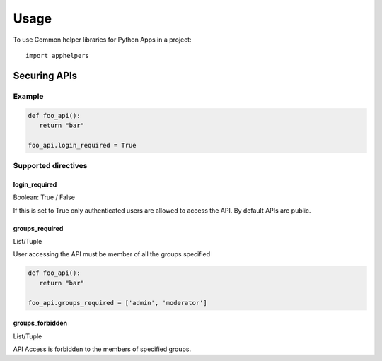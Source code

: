 =====
Usage
=====

To use Common helper libraries for Python Apps in a project::

    import apphelpers

Securing APIs
=============


Example
--------

.. code-block:: python

   def foo_api():
      return "bar"

   foo_api.login_required = True

Supported directives
--------------------

login_required
~~~~~~~~~~~~~~
Boolean: True / False

If this is set to True only authenticated users are allowed to access the API.
By default APIs are public.

groups_required
~~~~~~~~~~~~~~~
List/Tuple

User accessing the API must be member of all the groups specified

.. code-block:: python

   def foo_api():
      return "bar"

   foo_api.groups_required = ['admin', 'moderator']


groups_forbidden
~~~~~~~~~~~~~~~~

List/Tuple

API Access is forbidden to the members of specified groups.
